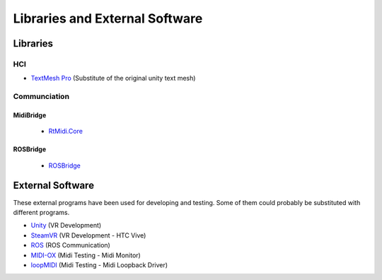 Libraries and External Software
=================================

Libraries
---------

HCI
^^^

- `TextMesh Pro <https://assetstore.unity.com/packages/essentials/beta-projects/textmesh-pro-84126>`_ (Substitute of the original unity text mesh)

Communciation
^^^^^^^^^^^^^

MidiBridge
""""""""""
	- `RtMidi.Core <https://github.com/micdah/RtMidi.Core>`_

ROSBridge
"""""""""
	- `ROSBridge <https://github.com/RobotWebTools/rosbridge_suite>`_

External Software
-----------------

These external programs have been used for developing and testing. Some of them could probably be substituted with different programs.

- `Unity <https://unity3d.com/>`_ (VR Development)
- `SteamVR <https://assetstore.unity.com/packages/templates/systems/steamvr-plugin-32647>`_ (VR Development - HTC Vive)
- `ROS <http://www.ros.org/>`_ (ROS Communication)
- `MIDI-OX <http://www.midiox.com/>`_ (Midi Testing - Midi Monitor)
- `loopMIDI <http://www.tobias-erichsen.de/software/loopmidi.html>`_ (Midi Testing - Midi Loopback Driver)
